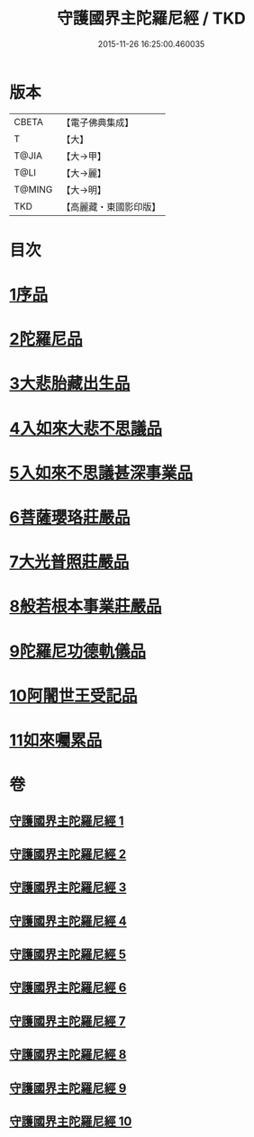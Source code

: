 #+TITLE: 守護國界主陀羅尼經 / TKD
#+DATE: 2015-11-26 16:25:00.460035
* 版本
 |     CBETA|【電子佛典集成】|
 |         T|【大】     |
 |     T@JIA|【大→甲】   |
 |      T@LI|【大→麗】   |
 |    T@MING|【大→明】   |
 |       TKD|【高麗藏・東國影印版】|

* 目次
* [[file:KR6j0186_001.txt::001-0525a6][1序品]]
* [[file:KR6j0186_001.txt::0526b28][2陀羅尼品]]
* [[file:KR6j0186_003.txt::0536c28][3大悲胎藏出生品]]
* [[file:KR6j0186_004.txt::004-0539a22][4入如來大悲不思議品]]
* [[file:KR6j0186_005.txt::005-0543a22][5入如來不思議甚深事業品]]
* [[file:KR6j0186_007.txt::0556c6][6菩薩瓔珞莊嚴品]]
* [[file:KR6j0186_008.txt::0560c3][7大光普照莊嚴品]]
* [[file:KR6j0186_008.txt::0562a26][8般若根本事業莊嚴品]]
* [[file:KR6j0186_009.txt::009-0565b28][9陀羅尼功德軌儀品]]
* [[file:KR6j0186_010.txt::010-0571c16][10阿闍世王受記品]]
* [[file:KR6j0186_010.txt::0574c25][11如來囑累品]]
* 卷
** [[file:KR6j0186_001.txt][守護國界主陀羅尼經 1]]
** [[file:KR6j0186_002.txt][守護國界主陀羅尼經 2]]
** [[file:KR6j0186_003.txt][守護國界主陀羅尼經 3]]
** [[file:KR6j0186_004.txt][守護國界主陀羅尼經 4]]
** [[file:KR6j0186_005.txt][守護國界主陀羅尼經 5]]
** [[file:KR6j0186_006.txt][守護國界主陀羅尼經 6]]
** [[file:KR6j0186_007.txt][守護國界主陀羅尼經 7]]
** [[file:KR6j0186_008.txt][守護國界主陀羅尼經 8]]
** [[file:KR6j0186_009.txt][守護國界主陀羅尼經 9]]
** [[file:KR6j0186_010.txt][守護國界主陀羅尼經 10]]
